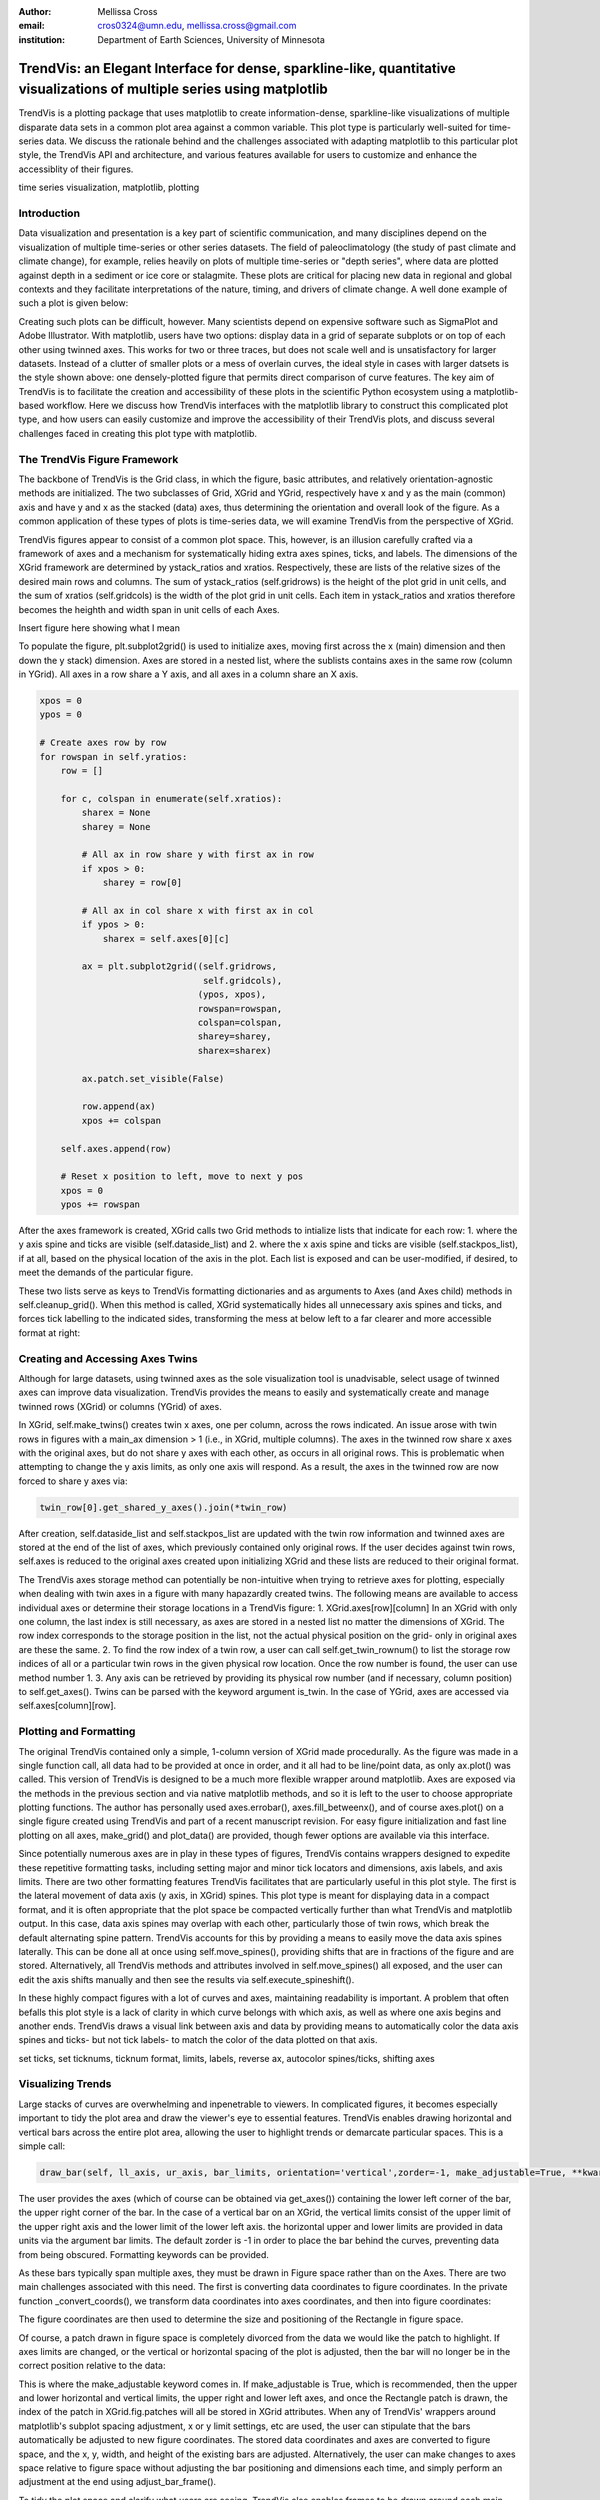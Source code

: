 :author: Mellissa Cross
:email: cros0324@umn.edu, mellissa.cross@gmail.com
:institution: Department of Earth Sciences, University of Minnesota

-------------------------------------------------------------------------------------------------------------------------
TrendVis: an Elegant Interface for dense, sparkline-like, quantitative visualizations of multiple series using matplotlib
-------------------------------------------------------------------------------------------------------------------------

.. class:: abstract

   TrendVis is a plotting package that uses matplotlib to create information-dense, sparkline-like visualizations of multiple disparate data sets in a common plot area against a common variable.  This plot type is particularly well-suited for time-series data.  We discuss the rationale behind and the challenges associated with adapting matplotlib to this particular plot style, the TrendVis API and architecture, and various features available for users to customize and enhance the accessiblity of their figures.

.. class:: keywords

   time series visualization, matplotlib, plotting

Introduction
------------

Data visualization and presentation is a key part of scientific communication, and many disciplines depend on the visualization of multiple time-series or other series datasets.  The field of paleoclimatology (the study of past climate and climate change), for example, relies heavily on plots of multiple time-series or "depth series", where data are plotted against depth in a sediment or ice core or stalagmite. These plots are critical for placing new data in regional and global contexts and they facilitate interpretations of the nature, timing, and drivers of climate change.  A well done example of such a plot is given below:

Creating such plots can be difficult, however.  Many scientists depend on expensive software such as SigmaPlot and Adobe Illustrator.  With matplotlib, users have two options: display data in a grid of separate subplots or on top of each other using twinned axes. This works for two or three traces, but does not scale well and is unsatisfactory for larger datasets.  Instead of a clutter of smaller plots or a mess of overlain curves, the ideal style in cases with larger datsets is the style shown above:  one densely-plotted figure that permits direct comparison of curve features.  The key aim of TrendVis is to facilitate the creation and accessibility of these plots in the scientific Python ecosystem using a matplotlib-based workflow.  Here we discuss how TrendVis interfaces with the matplotlib library to construct this complicated plot type, and how users can easily customize and improve the accessibility of their TrendVis plots, and discuss several challenges faced in creating this plot type with matplotlib.

The TrendVis Figure Framework
-----------------------------
The backbone of TrendVis is the Grid class, in which the figure, basic attributes, and relatively orientation-agnostic methods are initialized.  The two subclasses of Grid, XGrid and YGrid, respectively have x and y as the main (common) axis and have y and x as the stacked (data) axes, thus determining the orientation and overall look of the figure.  As a common application of these types of plots is time-series data, we will examine TrendVis from the perspective of XGrid.

TrendVis figures appear to consist of a common plot space.  This, however, is an illusion carefully crafted via a framework of axes and a mechanism for  systematically hiding extra axes spines, ticks, and labels.  The dimensions of the XGrid framework are determined by ystack_ratios and xratios.  Respectively, these are lists of the relative sizes of the desired main rows and columns.  The sum of ystack_ratios (self.gridrows) is the height of the plot grid in unit cells, and the sum of xratios (self.gridcols) is the width of the plot grid in unit cells.  Each item in ystack_ratios and xratios therefore becomes the heighth and width span in unit cells of each Axes.

Insert figure here showing what I mean

To populate the figure, plt.subplot2grid() is used to initialize axes, moving first across the x (main) dimension and then down the y stack) dimension.  Axes are stored in a nested list, where the sublists contains axes in the same row (column in YGrid). All axes in a row share a Y axis, and all axes in a column share an X axis.

.. code-block:: python

   xpos = 0
   ypos = 0

   # Create axes row by row
   for rowspan in self.yratios:
       row = []

       for c, colspan in enumerate(self.xratios):
           sharex = None
           sharey = None

           # All ax in row share y with first ax in row
           if xpos > 0:
               sharey = row[0]

           # All ax in col share x with first ax in col
           if ypos > 0:
               sharex = self.axes[0][c]

           ax = plt.subplot2grid((self.gridrows,
                                  self.gridcols),
                                 (ypos, xpos),
                                 rowspan=rowspan,
                                 colspan=colspan,
                                 sharey=sharey,
                                 sharex=sharex)

           ax.patch.set_visible(False)

           row.append(ax)
           xpos += colspan

       self.axes.append(row)

       # Reset x position to left, move to next y pos
       xpos = 0
       ypos += rowspan

After the axes framework is created, XGrid calls two Grid methods to intialize lists that indicate for each row: 1. where the y axis spine and ticks are visible (self.dataside_list) and 2. where the x axis spine and ticks are visible (self.stackpos_list), if at all, based on the physical location of the axis in the plot.  Each list is exposed and can be user-modified, if desired, to meet the demands of the particular figure.

These two lists serve as keys to TrendVis formatting dictionaries and as arguments to Axes (and Axes child) methods in self.cleanup_grid().  When this method is called, XGrid systematically hides all unnecessary axis spines and ticks, and forces tick labelling to the indicated sides, transforming the mess at below left to a far clearer and more accessible format at right:

Creating and Accessing Axes Twins
---------------------------------
Although for large datasets, using twinned axes as the sole visualization tool is unadvisable, select usage of twinned axes can improve data visualization.  TrendVis provides the means to easily and systematically create and manage twinned rows (XGrid) or columns (YGrid) of axes.

In XGrid, self.make_twins() creates twin x axes, one per column, across the rows indicated.  An issue arose with twin rows in figures with a main_ax dimension > 1 (i.e., in XGrid, multiple columns).  The axes in the twinned row share x axes with the original axes, but do not share y axes with each other, as occurs in all original rows.  This is problematic when attempting to change the y axis limits, as only one axis will respond.  As a result, the axes in the twinned row are now forced to share y axes via:

.. code-block:: python

   twin_row[0].get_shared_y_axes().join(*twin_row)

After creation, self.dataside_list and self.stackpos_list are updated with the twin row information and twinned axes are stored at the end of the list of axes, which previously contained only original rows.  If the user decides against twin rows, self.axes is reduced to the original axes created upon initializing XGrid and these lists are reduced to their original format.

The TrendVis axes storage method can potentially be non-intuitive when trying to retrieve axes for plotting, especially when dealing with twin axes in a figure with many hapazardly created twins.  The following means are available to access individual axes or determine their storage locations in a TrendVis figure:
1. XGrid.axes[row][column]  In an XGrid with only one column, the last index is still necessary, as axes are stored in a nested list no matter the dimensions of XGrid.  The row index corresponds to the storage position in the list, not the actual physical position on the grid- only in original axes are these the same.
2. To find the row index of a twin row, a user can call self.get_twin_rownum() to list the storage row indices of all or a particular twin rows in the given physical row location.  Once the row number is found, the user can use method number 1.
3.  Any axis can be retrieved by providing its physical row number (and if necessary, column position) to self.get_axes().  Twins can be parsed with the keyword argument is_twin.
In the case of YGrid, axes are accessed via self.axes[column][row].

Plotting and Formatting
-----------------------
The original TrendVis contained only a simple, 1-column version of XGrid made procedurally.  As the figure was made in a single function call, all data had to be provided at once in order, and it all had to be line/point data, as only ax.plot() was called.  This version of TrendVis is designed to be a much more flexible wrapper around matplotlib.  Axes are exposed via the methods in the previous section and via native matplotlib methods, and so it is left to the user to choose appropriate plotting functions.  The author has personally used axes.errobar(), axes.fill_betweenx(), and of course axes.plot() on a single figure created using TrendVis and part of a recent manuscript revision.  For easy figure initialization and fast line plotting on all axes, make_grid() and plot_data() are provided, though fewer options are available via this interface.

Since potentially numerous axes are in play in these types of figures, TrendVis contains wrappers designed to expedite these repetitive formatting tasks, including setting major and minor tick locators and dimensions, axis labels, and axis limits.  There are two other formatting features TrendVis facilitates that are particularly useful in this plot style.  The first is the lateral movement of data axis (y axis, in XGrid) spines.  This plot type is meant for displaying data in a compact format, and it is often appropriate that the plot space be compacted vertically further than what TrendVis and matplotlib output.  In this case, data axis spines may overlap with each other, particularly those of twin rows, which break the default alternating spine pattern.  TrendVis accounts for this by providing a means to easily move the data axis spines laterally.  This can be done all at once using self.move_spines(), providing shifts that are in fractions of the figure and are stored.  Alternatively, all TrendVis methods and attributes involved in self.move_spines() all exposed, and the user can edit the axis shifts manually and then see the results via self.execute_spineshift().

In these highly compact figures with a lot of curves and axes, maintaining readability is important.  A problem that often befalls this plot style is a lack of clarity in which curve belongs with which axis, as well as where one axis begins and another ends.  TrendVis draws a visual link between axis and data by providing means to automatically color the data axis spines and ticks- but not tick labels- to match the color of the data plotted on that axis.

set ticks, set ticknums, ticknum format, limits, labels, reverse ax, autocolor spines/ticks, shifting axes

Visualizing Trends
------------------
Large stacks of curves are overwhelming and inpenetrable to viewers.  In complicated figures, it becomes especially important to  tidy the plot area and draw the viewer's eye to essential features.  TrendVis enables drawing horizontal and vertical bars across the entire plot area, allowing the user to highlight trends or demarcate particular spaces.  This is a simple call:

.. code-block:: python

    draw_bar(self, ll_axis, ur_axis, bar_limits, orientation='vertical',zorder=-1, make_adjustable=True, **kwargs)

The user provides the axes (which of course can be obtained via get_axes()) containing the lower left corner of the bar, the upper right corner of the bar.  In the case of a vertical bar on an XGrid, the vertical limits consist of the upper limit of the upper right axis and the lower limit of the lower left axis.  the horizontal upper and lower limits are provided in data units via the argument bar limits.  The default zorder is -1 in order to place the bar behind the curves, preventing data from being obscured.  Formatting keywords can be provided.

As these bars typically span multiple axes, they must be drawn in Figure space rather than on the Axes.  There are two main challenges associated with this need.  The first is converting data coordinates to figure coordinates.  In the private function _convert_coords(), we transform data coordinates into axes coordinates, and then into figure coordinates:

The figure coordinates are then used to determine the size and positioning of the Rectangle in figure space.

Of course, a patch drawn in figure space is completely divorced from the data we would like the patch to highlight.  If axes limits are changed, or the vertical or horizontal spacing of the plot is adjusted, then the bar will no longer be in the correct position relative to the data:

This is where the make_adjustable keyword comes in.  If make_adjustable is True, which is recommended, then the upper and lower horizontal and vertical limits, the upper right and lower left axes, and once the Rectangle patch is drawn, the index of the patch in XGrid.fig.patches will all be stored in XGrid attributes.  When any of TrendVis' wrappers around matplotlib's subplot spacing adjustment, x or y limit settings, etc are used, the user can stipulate that the bars automatically be adjusted to new figure coordinates.  The stored data coordinates and axes are converted to figure space, and the x, y, width, and height of the existing bars are adjusted.  Alternatively, the user can make changes to axes space relative to figure space without adjusting the bar positioning and dimensions each time, and simply perform an adjustment at the end using adjust_bar_frame().

To tidy the plot space and clarify what users are seeing, TrendVis also enables frames to be drawn around each main axis stack.  In the case of one main axis, the frame appears around the entire plot space.  For a softer division of main axes stacks, the user can signify broken axes via cut marks on the broken ends of the main axes.  Frames are similar to bars, in that they are drawn in figure space and that changing axes positions relative to figure space can move frames out of place.  Frames are handled in the same way that bars are.  Cutouts, however, are actual line plots on the axes that live in axes space (rather than data space) and will not be affected by adjustments in axes limits or subplot positioning.
